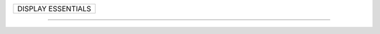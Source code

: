 +------------------------------------------------------------------------------+
| DISPLAY ESSENTIALS                                                           |
+------------------------------------------------------------------------------+

--------------------------------------------------------------------------------
